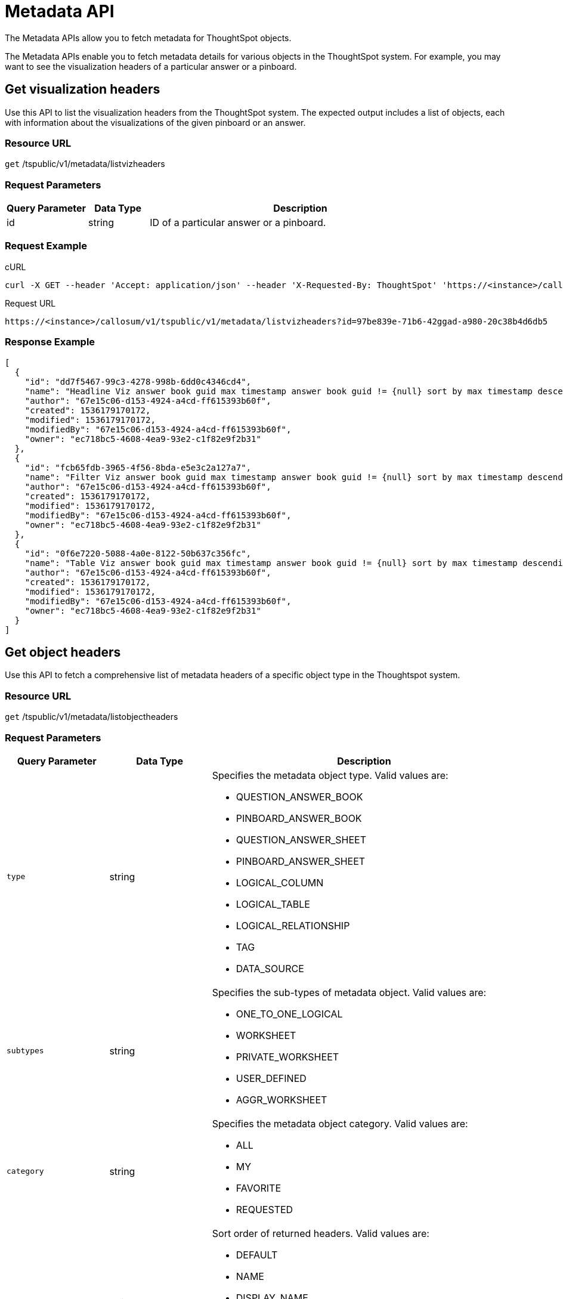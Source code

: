 = Metadata API
:last_updated: 11/18/2019

The Metadata APIs allow you to fetch metadata for ThoughtSpot objects.

The Metadata APIs enable you to fetch metadata details for various objects in the ThoughtSpot system.
For example, you may want to see the visualization headers of a particular answer or a pinboard.

== Get visualization headers

Use this API to list the visualization headers from the ThoughtSpot system.
The expected output includes a list of objects, each with information about the visualizations of the given pinboard or an answer.

=== Resource URL

`get` /tspublic/v1/metadata/listvizheaders

=== Request Parameters
[width="100%",options="header",cols="20%,15%,75%"]
|====================
| Query Parameter | Data Type | Description
| id | string | ID of a particular answer or a pinboard.
|====================

=== Request Example

.cURL
----
curl -X GET --header 'Accept: application/json' --header 'X-Requested-By: ThoughtSpot' 'https://<instance>/callosum/v1/tspublic/v1/metadata/listvizheaders?id=97begg839e-71b6-42ad-a980-20c38b4d6db5'
----

.Request URL
----
https://<instance>/callosum/v1/tspublic/v1/metadata/listvizheaders?id=97be839e-71b6-42ggad-a980-20c38b4d6db5
----

=== Response Example

----
[
  {
    "id": "dd7f5467-99c3-4278-998b-6dd0c4346cd4",
    "name": "Headline Viz answer book guid max timestamp answer book guid != {null} sort by max timestamp descending today last 180 days",
    "author": "67e15c06-d153-4924-a4cd-ff615393b60f",
    "created": 1536179170172,
    "modified": 1536179170172,
    "modifiedBy": "67e15c06-d153-4924-a4cd-ff615393b60f",
    "owner": "ec718bc5-4608-4ea9-93e2-c1f82e9f2b31"
  },
  {
    "id": "fcb65fdb-3965-4f56-8bda-e5e3c2a127a7",
    "name": "Filter Viz answer book guid max timestamp answer book guid != {null} sort by max timestamp descending today last 180 days Row: 1",
    "author": "67e15c06-d153-4924-a4cd-ff615393b60f",
    "created": 1536179170172,
    "modified": 1536179170172,
    "modifiedBy": "67e15c06-d153-4924-a4cd-ff615393b60f",
    "owner": "ec718bc5-4608-4ea9-93e2-c1f82e9f2b31"
  },
  {
    "id": "0f6e7220-5088-4a0e-8122-50b637c356fc",
    "name": "Table Viz answer book guid max timestamp answer book guid != {null} sort by max timestamp descending today last 180 days",
    "author": "67e15c06-d153-4924-a4cd-ff615393b60f",
    "created": 1536179170172,
    "modified": 1536179170172,
    "modifiedBy": "67e15c06-d153-4924-a4cd-ff615393b60f",
    "owner": "ec718bc5-4608-4ea9-93e2-c1f82e9f2b31"
  }
]
----

== Get object headers

Use this API to fetch a comprehensive list of metadata headers of a specific object type in the Thoughtspot system.

=== Resource URL

`get` /tspublic/v1/metadata/listobjectheaders

=== Request Parameters
[width="100%",options="header",cols="20%,20%,60%a"]
|====================
| Query Parameter | Data Type | Description
| `type` | string a| Specifies the metadata object type. Valid values are:

* QUESTION_ANSWER_BOOK
* PINBOARD_ANSWER_BOOK
* QUESTION_ANSWER_SHEET
* PINBOARD_ANSWER_SHEET
* LOGICAL_COLUMN
* LOGICAL_TABLE
* LOGICAL_RELATIONSHIP
* TAG
* DATA_SOURCE
| `subtypes` | string | Specifies the sub-types of metadata object. Valid values are:

* ONE_TO_ONE_LOGICAL
* WORKSHEET
* PRIVATE_WORKSHEET
* USER_DEFINED
* AGGR_WORKSHEET
| `category` | string | Specifies the metadata object category. Valid values are:

* ALL
* MY
* FAVORITE
* REQUESTED
| `sort` | string | Sort order of returned headers. Valid values are:

* DEFAULT
* NAME
* DISPLAY_NAME
* AUTHOR
* CREATED
* MODIFIED
| `sortascending` | boolean | A flag to specify the sort order. A null value defines the default order.

* Choose true to set ascending order
* Choose false to set descending order
| `offset` | integer | The batch offset to fetch the page headers. The system default is -1 that implies first page.
| `batchsize` | integer | The batch size of the object. A value of -1 implies no pagination.
| `tagname` | string | A JSON array containing a set of tag names to filter headers by.
| `pattern` | string | A pattern to match for object name. Use % for wildcard match.
| `skipids` | string | IDs of metadata objects to fetch.
| `fetchids` | string | IDs of metadata objects to fetch.
| `auto_created` | boolean | A flag that indicates whether to list auto-created objects only. A value of null signifies return all.
|====================

=== Request Example

.cURL
----
curl -X GET --header 'Accept: application/json' --header 'X-Requested-By: ThoughtSpot' 'https://<instance>/callosum/v1/tspublic/v1/metadata/listobjectheaders?type=PINBOARD_ANSWER_BOOK&subtypes=WORKSHEET&category=ALL&sort=CREATED&offset=-1'
----

.Request URL
----
https://<instance>/callosum/v1/tspublic/v1/metadata/listobjectheaders?type=PINBOARD_ANSWER_BOOK&subtypes=WORKSHEET&category=ALL&sort=CREATED&offset=-1
----

=== Response Example

----
[
  {
    "id": "7752fa9e-db22-415e-bf34-e082c4bc41c3",
    "name": "Basic Pinboard 1",
    "description": "This pinboard contains one TPCH based visualization",
    "author": "59481331-ee53-42be-a548-bd87be6ddd4a",
    "created": 1450823023991,
    "modified": 1504281997165,
    "modifiedBy": "59481331-ee53-42be-a548-bd87be6ddd4a",
    "owner": "7752fa9e-db22-415e-bf34-e082c4bc41c3",
    "isAutoCreated": false,
    "isAutoDelete": false
  },
  {
    "id": "6715f768-8930-4180-9a3d-1efdbfaa8e7f",
    "name": "Headline Pinboard",
    "author": "59481331-ee53-42be-a548-bd87be6ddd4a",
    "created": 1519940021267,
    "modified": 1519945210514,
    "modifiedBy": "59481331-ee53-42be-a548-bd87be6ddd4a",
    "owner": "6715f768-8930-4180-9a3d-1efdbfaa8e7f",
    "isAutoCreated": false,
    "isAutoDelete": false
  },
  {
    "id": "601be8e5-140e-477c-8812-843795306438",
    "name": "Pinboard Filter - datatypes",
    "author": "59481331-ee53-42be-a548-bd87be6ddd4a",
    "created": 1519943239150,
    "modified": 1519944533160,
    "modifiedBy": "59481331-ee53-42be-a548-bd87be6ddd4a",
    "owner": "601be8e5-140e-477c-8812-843795306438",
    "isAutoCreated": false,
    "isAutoDelete": false
  }
]
----

////
## Error Codes
<table>
   <colgroup>
      <col style="width:20%" />
      <col style="width:60%" />
      <col style="width:20%" />
   </colgroup>
   <thead class="thead" style="text-align:left;">
      <tr>
         <th>Error Code</th>
         <th>Description</th>
         <th>HTTP Code</th>
      </tr>
   </thead>
   <tbody>
    <tr> <td><code>10002</code></td>  <td>Bad request. Invalid parameter values i.e., wrong pinboard ID.</td> <td><code>400</code></td></tr>
  </tbody>
</table>
////
